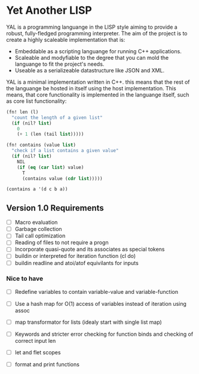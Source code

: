 * Yet Another LISP

YAL is a programming languange in the LISP style aiming to provide a robust, fully-fledged programming interpreter.
The aim of the project is to create a highly scaleable implementation that is:

- Embeddable as a scripting languange for running C++ applications.
- Scaleable and modyfiable to the degree that you can mold the languange to fit the project's needs.
- Useable as a serializeable datastructure like JSON and XML.

YAL is a minimal implementation written in C++. this means that the rest of the languange be hosted in itself using the host implementation.
This means, that core functionality is implemented in the languange itself, such as core list functionality:

#+begin_src lisp
(fn! len (l)
  "count the length of a given list"
  (if (nil? list)
    0
    (+ 1 (len (tail list)))))

(fn! contains (value list)
  "check if a list contains a given value"
  (if (nil? list)
    NIL
    (if (eq (car list) value)
      T
      (contains value (cdr list)))))

(contains a '(d c b a))

#+end_src



** Version 1.0 Requirements

- [ ] Macro evaluation
- [ ] Garbage collection
- [ ] Tail call optimization
- [ ] Reading of files to not require a progn
- [ ] Incorporate quasi-quote and its associates as special tokens
- [ ] buildin or interpreted for iteration function (cl do)
- [ ] buildin readline and atoi/atof equivilants for inputs

*** Nice to have

- [ ] Redefine variables to contain variable-value and variable-function
- [ ] Use a hash map for O(1) access of variables instead of iteration using assoc
- [ ] map transformator for lists (idealy start with single list map)
- [ ] Keywords and stricter error checking for function binds and checking of correct input len
- [ ] let and flet scopes

- [ ] format and print functions
